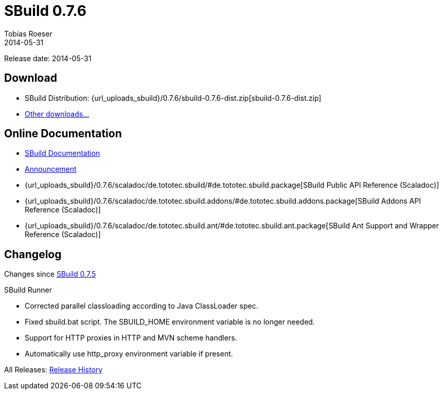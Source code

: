 = SBuild 0.7.6
Tobias Roeser
2014-05-31
:jbake-type: page
:jbake-status: published
:previoussbuildversion: 0.7.5
:sbuildversion: 0.7.6

Release date: 2014-05-31

== Download

* SBuild Distribution: {url_uploads_sbuild}/{sbuildversion}/sbuild-{sbuildversion}-dist.zip[sbuild-{sbuildversion}-dist.zip]
* link:/download[Other downloads...]


== Online Documentation

* link:/doc/sbuild/{sbuildversion}[SBuild Documentation]
* link:/news/2014/05/31/SBuild-0.7.6-released.html[Announcement]
* {url_uploads_sbuild}/{sbuildversion}/scaladoc/de.tototec.sbuild/#de.tototec.sbuild.package[SBuild Public API Reference (Scaladoc)]
* {url_uploads_sbuild}/{sbuildversion}/scaladoc/de.tototec.sbuild.addons/#de.tototec.sbuild.addons.package[SBuild Addons API Reference (Scaladoc)]
* {url_uploads_sbuild}/{sbuildversion}/scaladoc/de.tototec.sbuild.ant/#de.tototec.sbuild.ant.package[SBuild Ant Support and Wrapper Reference (Scaladoc)]


[#Changelog]
== Changelog

Changes since link:SBuild-{previoussbuildversion}.html[SBuild {previoussbuildversion}]

.SBuild Runner
* Corrected parallel classloading according to Java ClassLoader spec.
* Fixed sbuild.bat script. The SBUILD_HOME environment variable is no longer
  needed.
* Support for HTTP proxies in HTTP and MVN scheme handlers.
* Automatically use http_proxy environment variable if present.


All Releases: link:index.html[Release History]
